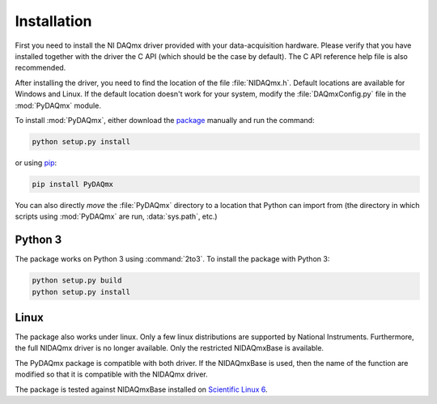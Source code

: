 ============
Installation
============

First you need to install the NI DAQmx driver provided with your
data-acquisition hardware. Please verify that you have installed together with
the driver the C API (which should be the case by default). The C API reference
help file is also recommended.

After installing the driver, you need to find the location of the file
:file:`NIDAQmx.h`. Default locations are available for Windows and Linux. 
If the default location doesn't work for your system, modify the :file:`DAQmxConfig.py` file in the :mod:`PyDAQmx`
module.

To install :mod:`PyDAQmx`, either download the `package`_ manually and run the
command:

.. code-block:: sh

    python setup.py install

or using `pip <http://www.pip-installer.org/>`_:

.. code-block:: sh

    pip install PyDAQmx

You can also directly *move* the :file:`PyDAQmx` directory to a location that
Python can import from (the directory in which scripts using :mod:`PyDAQmx` are
run, :data:`sys.path`, etc.)

Python 3
--------

The package works on Python 3 using :command:`2to3`.
To install the package with Python 3:

.. code-block:: sh

    python setup.py build
    python setup.py install


Linux
-----

The package also works under linux. Only a few linux
distributions are supported by National Instruments. Furthermore, the full NIDAQmx driver is no longer available. Only the restricted NIDAQmxBase is available. 

The PyDAQmx package is compatible with both driver. If the NIDAQmxBase is used, then the name of the function are modified so that it is compatible with the NIDAQmx driver. 

The package is tested against NIDAQmxBase installed on `Scientific Linux 6 <https://www.scientificlinux.org/>`_.



.. _package: http://pypi.python.org/pypi/PyDAQmx 

